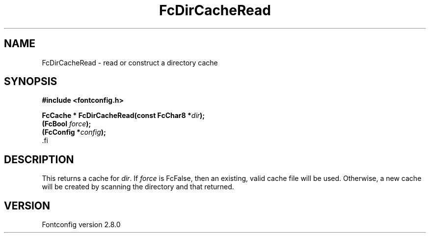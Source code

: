 .\\" auto-generated by docbook2man-spec $Revision: 1.1.1.2 $
.TH "FcDirCacheRead" "3" "18 November 2009" "" ""
.SH NAME
FcDirCacheRead \- read or construct a directory cache
.SH SYNOPSIS
.nf
\fB#include <fontconfig.h>
.sp
FcCache * FcDirCacheRead(const FcChar8 *\fIdir\fB);
(FcBool \fIforce\fB);
(FcConfig *\fIconfig\fB);
\fR.fi
.SH "DESCRIPTION"
.PP
This returns a cache for \fIdir\fR\&. If
\fIforce\fR is FcFalse, then an existing, valid cache file
will be used. Otherwise, a new cache will be created by scanning the
directory and that returned.
.SH "VERSION"
.PP
Fontconfig version 2.8.0
